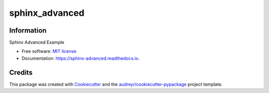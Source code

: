 ===============
sphinx_advanced
===============


.. image:: https://img.shields.io/pypi/v/sphinx_advanced.svg
        :target: https://pypi.python.org/pypi/sphinx_advanced

.. image:: https://img.shields.io/travis/jatap/sphinx_advanced.svg
        :target: https://travis-ci.org/jatap/sphinx_advanced

.. image:: https://readthedocs.org/projects/sphinx-advanced/badge/?version=latest
        :target: https://sphinx-advanced.readthedocs.io/en/latest/?badge=latest
        :alt: Documentation Status


Information
-----------

Sphinx Advanced Example

* Free software: `MIT license`_
* Documentation: https://sphinx-advanced.readthedocs.io.

.. _`MIT license`: https://github.com/jatap/sphinx_advanced/blob/master/LICENSE

Credits
-------

This package was created with Cookiecutter_ and the `audreyr/cookiecutter-pypackage`_ project template.

.. _Cookiecutter: https://github.com/audreyr/cookiecutter
.. _`audreyr/cookiecutter-pypackage`: https://github.com/audreyr/cookiecutter-pypackage
